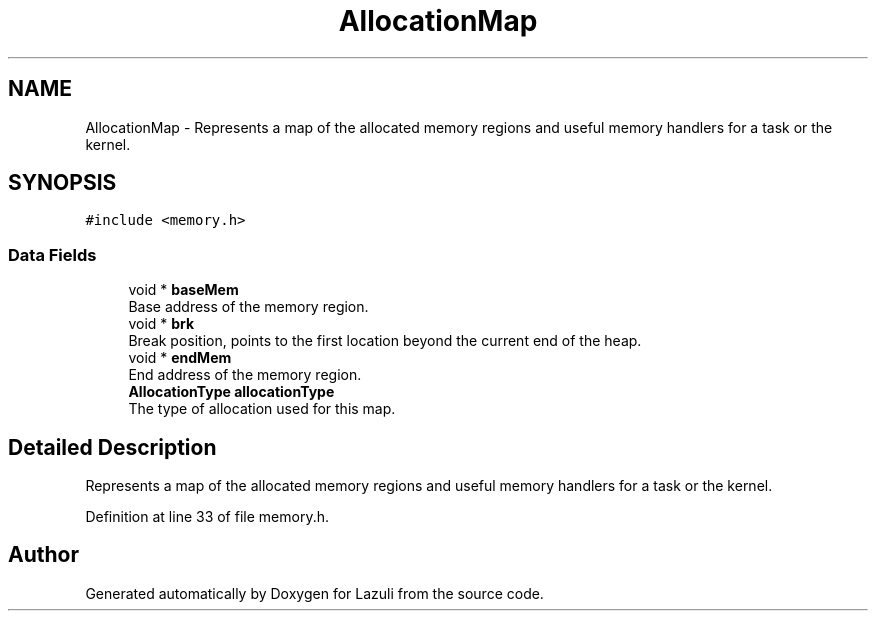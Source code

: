 .TH "AllocationMap" 3 "Sun Sep 6 2020" "Lazuli" \" -*- nroff -*-
.ad l
.nh
.SH NAME
AllocationMap \- Represents a map of the allocated memory regions and useful memory handlers for a task or the kernel\&.  

.SH SYNOPSIS
.br
.PP
.PP
\fC#include <memory\&.h>\fP
.SS "Data Fields"

.in +1c
.ti -1c
.RI "void * \fBbaseMem\fP"
.br
.RI "Base address of the memory region\&. "
.ti -1c
.RI "void * \fBbrk\fP"
.br
.RI "Break position, points to the first location beyond the current end of the heap\&. "
.ti -1c
.RI "void * \fBendMem\fP"
.br
.RI "End address of the memory region\&. "
.ti -1c
.RI "\fBAllocationType\fP \fBallocationType\fP"
.br
.RI "The type of allocation used for this map\&. "
.in -1c
.SH "Detailed Description"
.PP 
Represents a map of the allocated memory regions and useful memory handlers for a task or the kernel\&. 
.PP
Definition at line 33 of file memory\&.h\&.

.SH "Author"
.PP 
Generated automatically by Doxygen for Lazuli from the source code\&.
